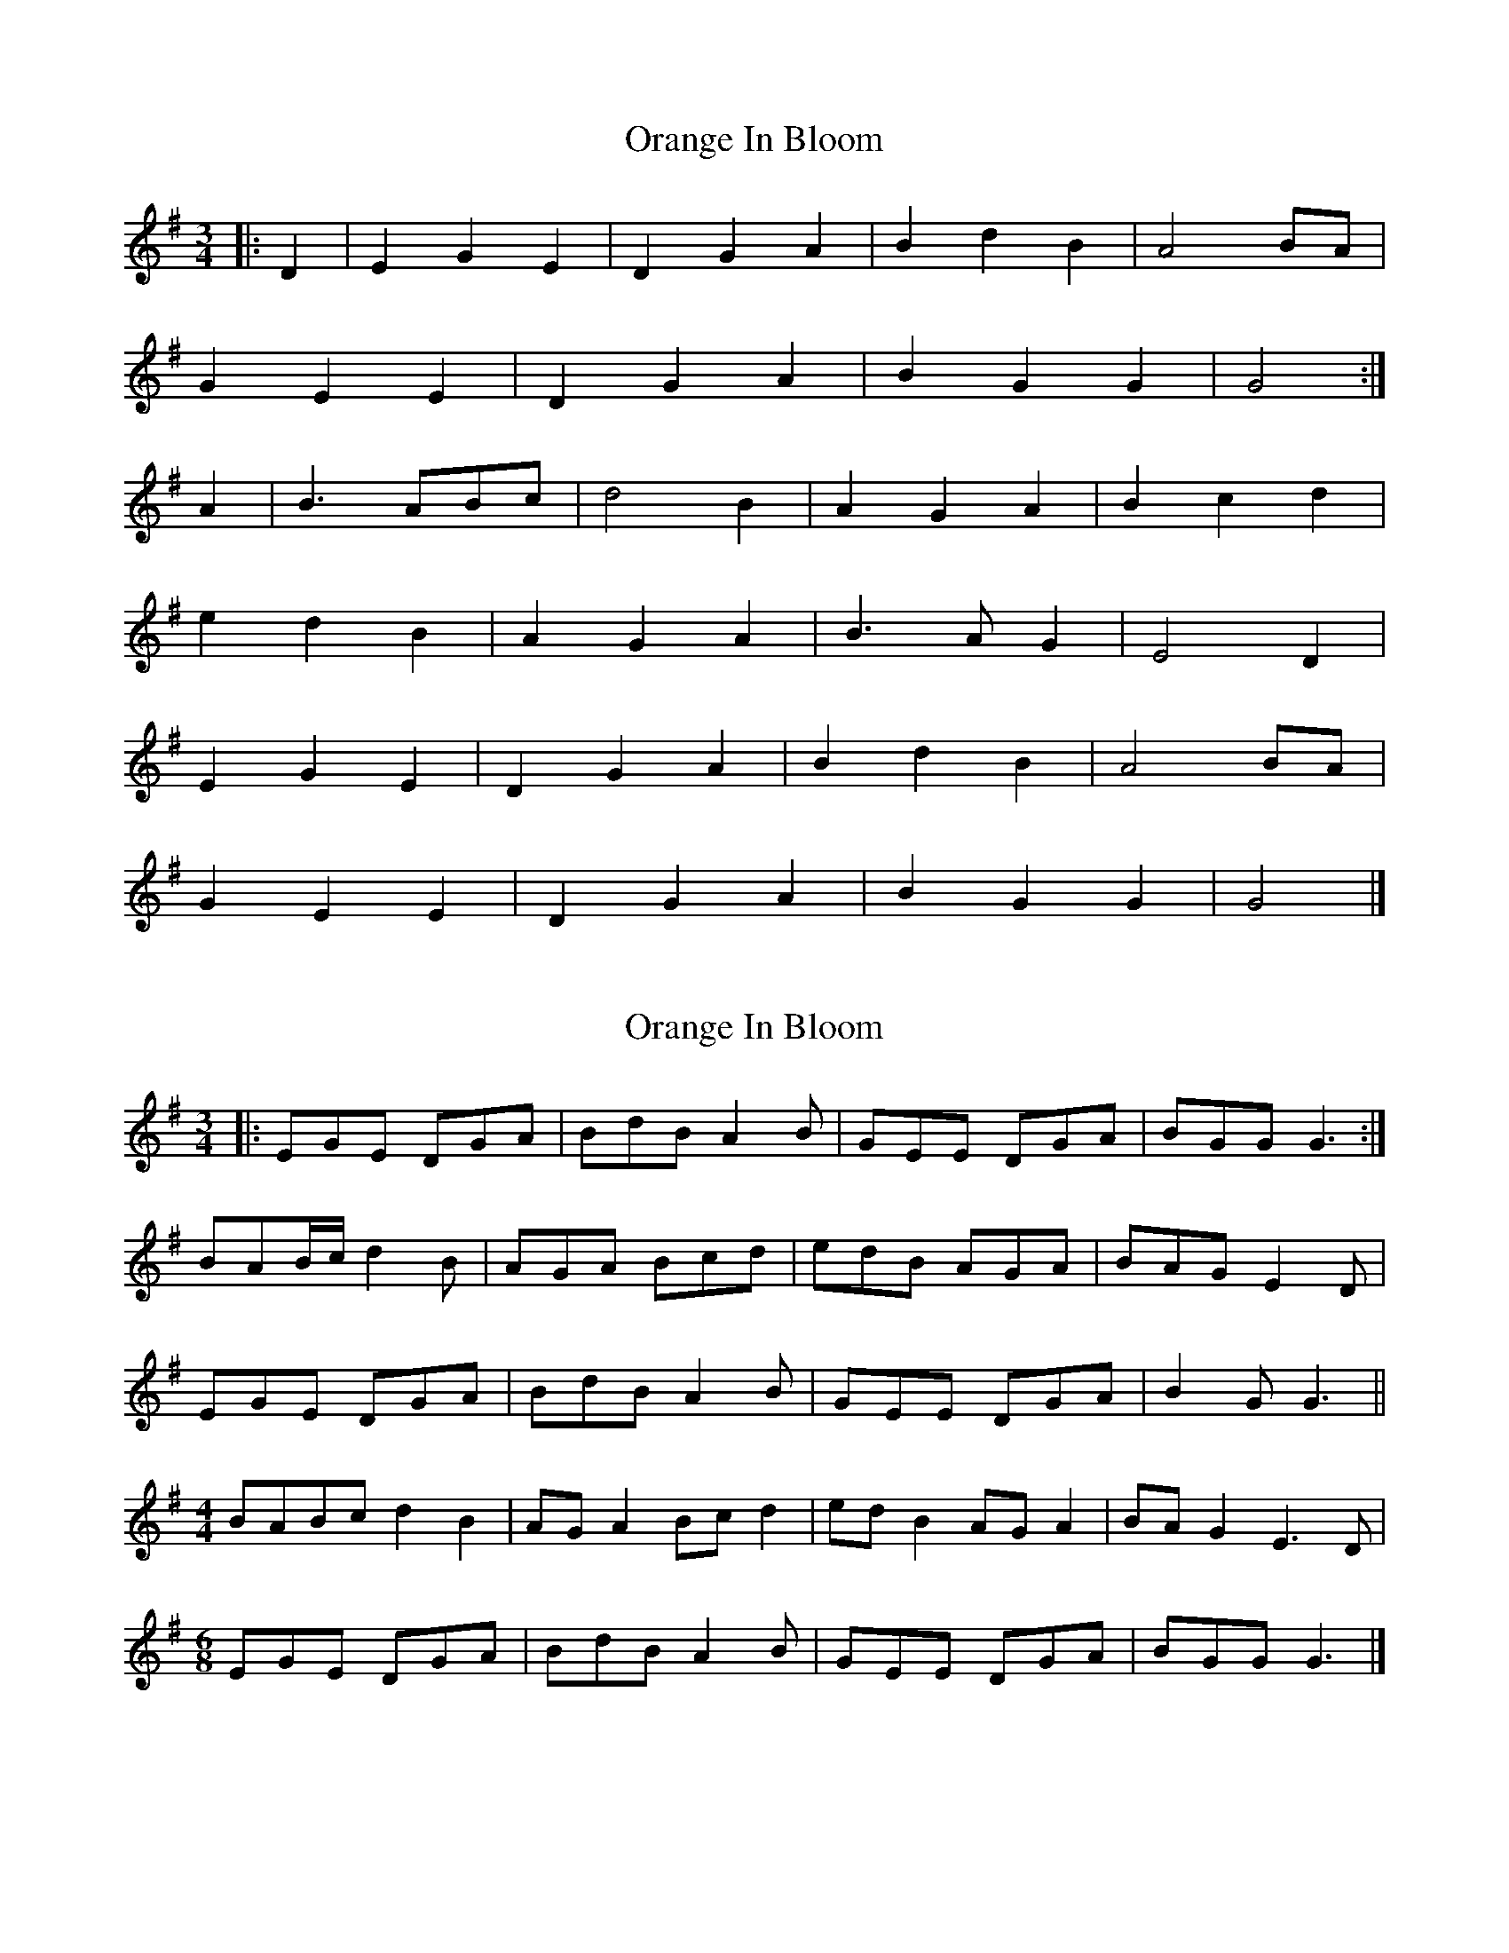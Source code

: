 X: 1
T: Orange In Bloom
Z: Mix O'Lydian
S: https://thesession.org/tunes/13491#setting23816
R: waltz
M: 3/4
L: 1/8
K: Gmaj
|: D2 | E2 G2 E2 | D2 G2 A2 | B2 d2 B2 | A4 BA |
G2 E2 E2 | D2 G2 A2 | B2 G2 G2 | G4 :|
A2 | B3 ABc | d4 B2 | A2 G2 A2 | B2 c2 d2 |
e2 d2 B2 | A2 G2 A2 | B3 A G2 | E4 D2 |
E2 G2 E2 | D2 G2 A2 | B2 d2 B2 | A4 BA |
G2 E2 E2 | D2 G2 A2 | B2 G2 G2 | G4 |]
X: 2
T: Orange In Bloom
Z: greg sheils
S: https://thesession.org/tunes/13491#setting28757
R: waltz
M: 3/4
L: 1/8
K: Gmaj
|: EGE DGA| BdB A2B|GEE DGA|BGG G3:|
BAB/2c/2 d2B|AGA Bcd|edB AGA|BAG E2D|
EGE DGA|BdB A2B|GEE DGA|B2G G3||
M:4/4
BABc d2 B2|AG A2 Bc d2|ed B2 AG A2 | BA G2 E3 D |
M:6/8
EGE DGA|BdB A2B|GEE DGA|BGG G3|]
